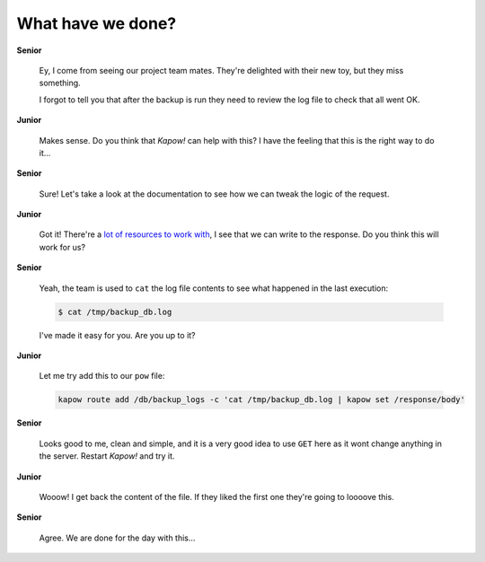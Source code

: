 What have we done?
==================

**Senior**

  Ey, I come from seeing our project team mates.  They're delighted with their
  new toy, but they miss something.

  I forgot to tell you that after the backup is run they need to review the log
  file to check that all went OK.

**Junior**

  Makes sense.  Do you think that *Kapow!* can help with this?  I have the
  feeling that this is the right way to do it...

**Senior**

  Sure!  Let's take a look at the documentation to see how we can tweak the
  logic of the request.

**Junior**

  Got it!  There're a
  `lot of resources to work with </theory/resource_tree.rst>`_, I see that we
  can write to the response.  Do you think this will work for us?

**Senior**

  Yeah, the team is used to ``cat`` the log file contents to see what happened
  in the last execution:

  .. code-block:: console

     $ cat /tmp/backup_db.log

  I've made it easy for you.  Are you up to it?

**Junior**

  Let me try add this to our ``pow`` file:

  .. code-block:: console

     kapow route add /db/backup_logs -c 'cat /tmp/backup_db.log | kapow set /response/body'

**Senior**

  Looks good to me, clean and simple, and it is a very good idea to use ``GET``
  here as it wont change anything in the server.  Restart *Kapow!* and try it.

**Junior**

  Wooow!  I get back the content of the file.  If they liked the first one
  they're going to loooove this.

**Senior**

  Agree.  We are done for the day with this...
